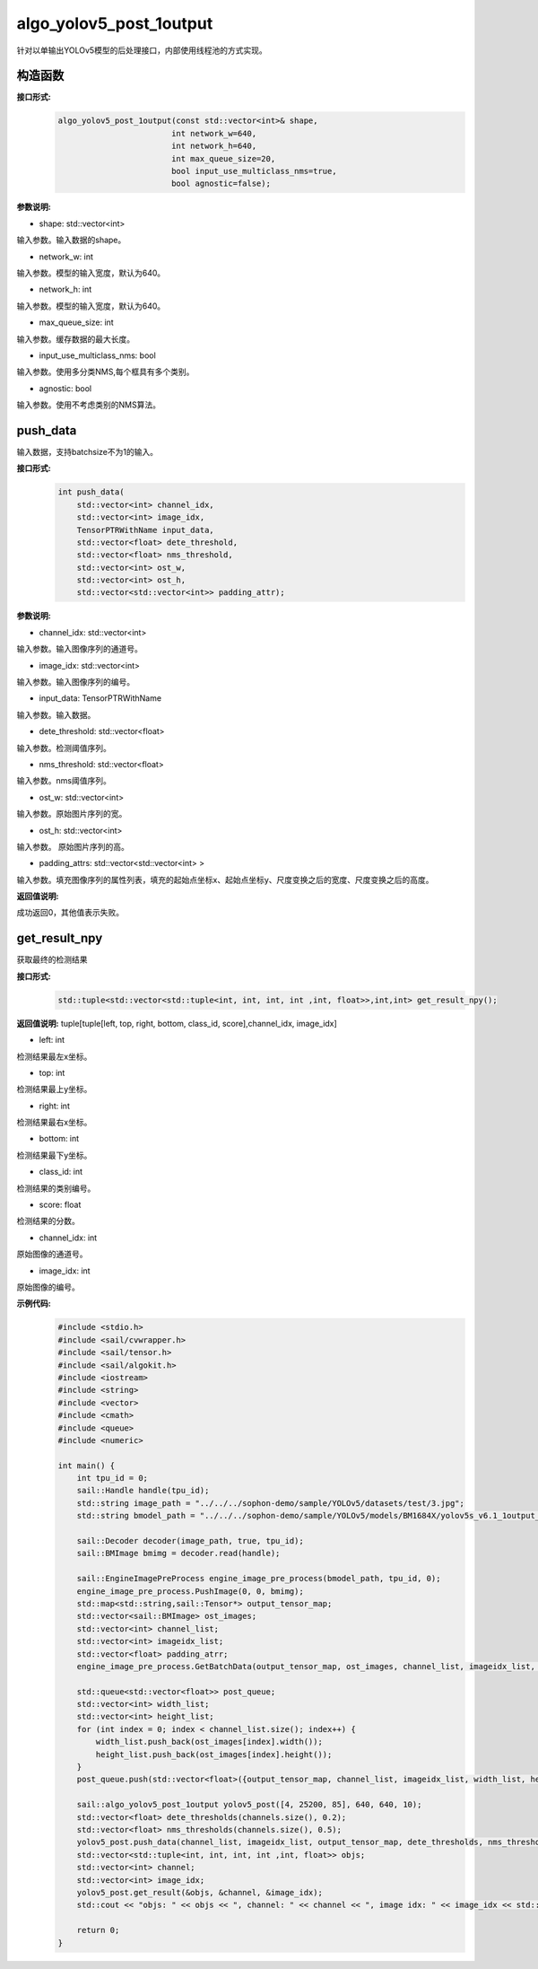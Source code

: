 algo_yolov5_post_1output
_________________________________

针对以单输出YOLOv5模型的后处理接口，内部使用线程池的方式实现。

构造函数
>>>>>>>>>>>>>>>

**接口形式:**
    .. code-block:: c
          
        algo_yolov5_post_1output(const std::vector<int>& shape, 
                                int network_w=640, 
                                int network_h=640, 
                                int max_queue_size=20,
                                bool input_use_multiclass_nms=true,
                                bool agnostic=false);

**参数说明:**

* shape: std::vector<int>

输入参数。输入数据的shape。

* network_w: int

输入参数。模型的输入宽度，默认为640。

* network_h: int

输入参数。模型的输入宽度，默认为640。

* max_queue_size: int

输入参数。缓存数据的最大长度。

* input_use_multiclass_nms: bool

输入参数。使用多分类NMS,每个框具有多个类别。

* agnostic: bool

输入参数。使用不考虑类别的NMS算法。




push_data
>>>>>>>>>>>>>

输入数据，支持batchsize不为1的输入。

**接口形式:**
    .. code-block:: c

        int push_data(
            std::vector<int> channel_idx, 
            std::vector<int> image_idx, 
            TensorPTRWithName input_data, 
            std::vector<float> dete_threshold,
            std::vector<float> nms_threshold,
            std::vector<int> ost_w,
            std::vector<int> ost_h,
            std::vector<std::vector<int>> padding_attr);

**参数说明:**

* channel_idx: std::vector<int>

输入参数。输入图像序列的通道号。

* image_idx: std::vector<int>

输入参数。输入图像序列的编号。

* input_data: TensorPTRWithName

输入参数。输入数据。

* dete_threshold: std::vector<float>

输入参数。检测阈值序列。

* nms_threshold: std::vector<float>

输入参数。nms阈值序列。

* ost_w: std::vector<int>

输入参数。原始图片序列的宽。

* ost_h: std::vector<int>

输入参数。 原始图片序列的高。

* padding_attrs: std::vector<std::vector<int> >

输入参数。填充图像序列的属性列表，填充的起始点坐标x、起始点坐标y、尺度变换之后的宽度、尺度变换之后的高度。

**返回值说明:**

成功返回0，其他值表示失败。

get_result_npy
>>>>>>>>>>>>>>>>>

获取最终的检测结果

**接口形式:**
    .. code-block:: c

        std::tuple<std::vector<std::tuple<int, int, int, int ,int, float>>,int,int> get_result_npy();

**返回值说明:**
tuple[tuple[left, top, right, bottom, class_id, score],channel_idx, image_idx]

* left: int 

检测结果最左x坐标。

* top: int

检测结果最上y坐标。

* right: int

检测结果最右x坐标。

* bottom: int

检测结果最下y坐标。

* class_id: int

检测结果的类别编号。

* score: float

检测结果的分数。

* channel_idx: int

原始图像的通道号。

* image_idx: int

原始图像的编号。

**示例代码:**
    .. code-block:: c

        #include <stdio.h>
        #include <sail/cvwrapper.h>
        #include <sail/tensor.h>
        #include <sail/algokit.h>
        #include <iostream>
        #include <string>
        #include <vector>   
        #include <cmath> 
        #include <queue>  
        #include <numeric>   
        
        int main() {  
            int tpu_id = 0;  
            sail::Handle handle(tpu_id);  
            std::string image_path = "../../../sophon-demo/sample/YOLOv5/datasets/test/3.jpg";  
            std::string bmodel_path = "../../../sophon-demo/sample/YOLOv5/models/BM1684X/yolov5s_v6.1_1output_int8_4b.bmodel";  
        
            sail::Decoder decoder(image_path, true, tpu_id);  
            sail::BMImage bmimg = decoder.read(handle);  
        
            sail::EngineImagePreProcess engine_image_pre_process(bmodel_path, tpu_id, 0);  
            engine_image_pre_process.PushImage(0, 0, bmimg);  
            std::map<std::string,sail::Tensor*> output_tensor_map;
            std::vector<sail::BMImage> ost_images;  
            std::vector<int> channel_list;  
            std::vector<int> imageidx_list;  
            std::vector<float> padding_atrr;  
            engine_image_pre_process.GetBatchData(output_tensor_map, ost_images, channel_list, imageidx_list, padding_atrr);  
        
            std::queue<std::vector<float>> post_queue;  
            std::vector<int> width_list;  
            std::vector<int> height_list;  
            for (int index = 0; index < channel_list.size(); index++) {  
                width_list.push_back(ost_images[index].width());  
                height_list.push_back(ost_images[index].height());  
            }  
            post_queue.push(std::vector<float>({output_tensor_map, channel_list, imageidx_list, width_list, height_list, padding_atrr}));  
        
            sail::algo_yolov5_post_1output yolov5_post([4, 25200, 85], 640, 640, 10);  
            std::vector<float> dete_thresholds(channels.size(), 0.2);  
            std::vector<float> nms_thresholds(channels.size(), 0.5);
            yolov5_post.push_data(channel_list, imageidx_list, output_tensor_map, dete_thresholds, nms_thresholds, width_list, height_list, padding_atrr);  
            std::vector<std::tuple<int, int, int, int ,int, float>> objs;  
            std::vector<int> channel;  
            std::vector<int> image_idx;  
            yolov5_post.get_result(&objs, &channel, &image_idx);  
            std::cout << "objs: " << objs << ", channel: " << channel << ", image idx: " << image_idx << std::endl;  
        
            return 0;  
        }